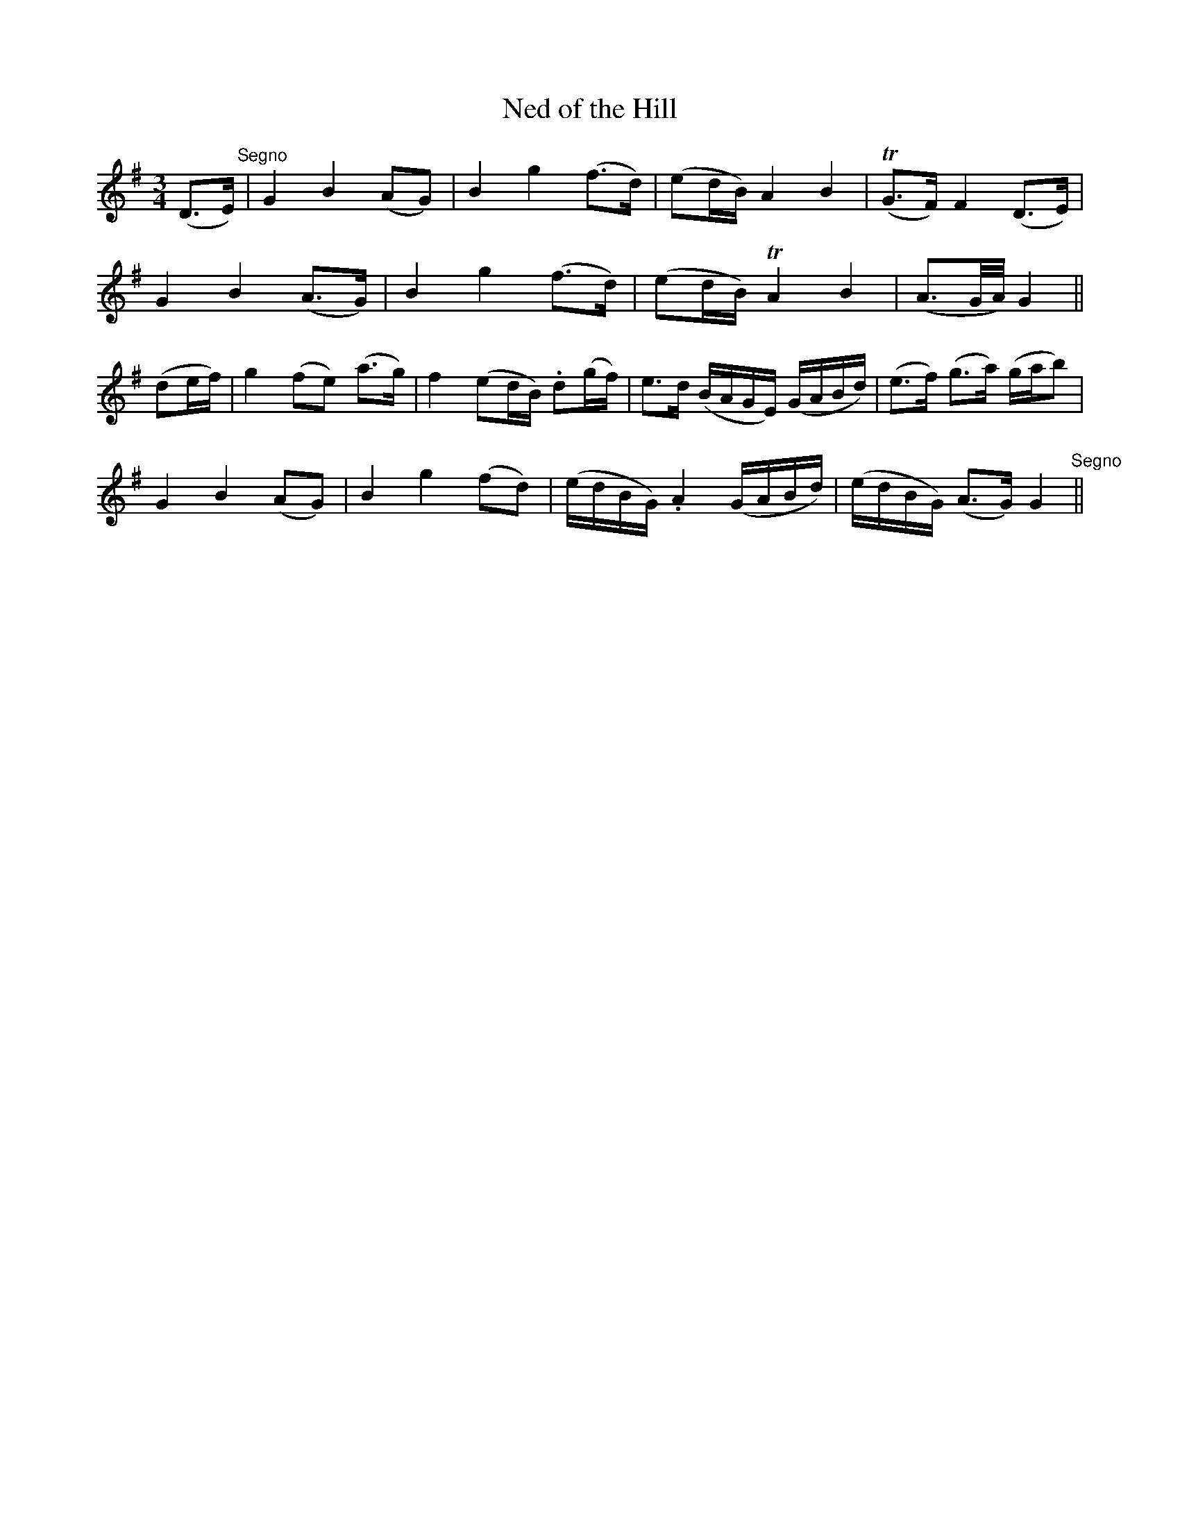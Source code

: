 X:133
T:Ned of the Hill
N:"Slow"
B:O'Neill's 133
M:3/4
L:1/8
K:G
(D>E)"Segno"|G2 B2 (AG)|B2 g2 (f>d)|(ed/B/) A2 B2|T(G>F) F2 (D>E)|
G2 B2 (A>G)|B2 g2 (f>d)|(ed/B/) TA2 B2|(A3/2G/4A/4)G2||
(de/f/)|g2 (fe) (a>g)|f2 (ed/B/) .d(g/f/)|e>d (B/A/G/E/) (G/A/B/d/)|(e>f) (g>a) (g/a/b)|
G2 B2 (AG)|B2 g2 (fd)|(e/d/B/G/) .A2 (G/A/B/d/)|(e/d/B/G/) (A>G) G2"Segno"||
